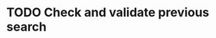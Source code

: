 #+NAME: TODO

* TODO Check and validate previous search
:PROPERTIES:
:CREATED:  [2025-07-22 Tue 16:02]
:ID:       2dbec4cf-e16b-4b3c-bc8b-1132bea2a75a
:END:
